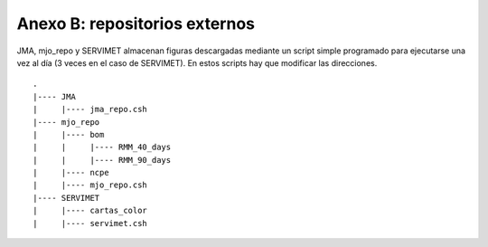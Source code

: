 Anexo B: repositorios externos
=====

.. Anexo B: repositorios externos:

JMA, mjo_repo y SERVIMET almacenan figuras descargadas mediante un script simple programado para ejecutarse una vez al día (3 veces en el caso de SERVIMET). En estos scripts hay que modificar las direcciones. ::

  .
  |---- JMA
  |     |---- jma_repo.csh
  |---- mjo_repo
  |     |---- bom
  |     |     |---- RMM_40_days
  |     |     |---- RMM_90_days
  |     |---- ncpe
  |     |---- mjo_repo.csh
  |---- SERVIMET
  |     |---- cartas_color
  |     |---- servimet.csh
